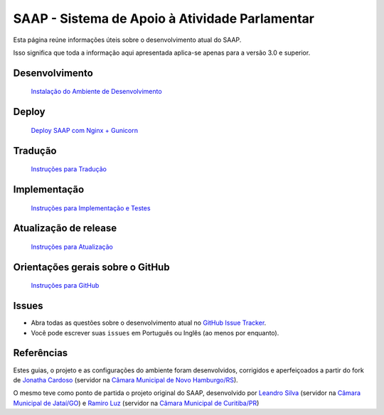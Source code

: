 ***********************************************
SAAP - Sistema de Apoio à Atividade Parlamentar
***********************************************

Esta página reúne informações úteis sobre o desenvolvimento atual do SAAP.

Isso significa que toda a informação aqui apresentada aplica-se apenas para a versão 3.0 e superior.


Desenvolvimento
=========================================
   `Instalação do Ambiente de Desenvolvimento <https://github.com/interlegis/saap/blob/master/docs/instalacao.rst>`_


Deploy
=========================================
   `Deploy SAAP com Nginx + Gunicorn <https://github.com/interlegis/saap/blob/master/docs/deploy.rst>`_


Tradução
=========================================
   `Instruções para Tradução <https://github.com/interlegis/saap/blob/master/docs/traducao.rst>`_



Implementação
=========================================
   `Instruções para Implementação e Testes <https://github.com/interlegis/saap/blob/master/docs/implementacoes.rst>`_


Atualização de release
=========================================
   `Instruções para Atualização <https://github.com/interlegis/saap/blob/master/docs/atualizacao.rst>`_


Orientações gerais sobre o GitHub
=========================================
   `Instruções para GitHub <https://github.com/interlegis/saap/blob/master/docs/git.rst>`_


Issues
=========================================

* Abra todas as questões sobre o desenvolvimento atual no `GitHub Issue Tracker <https://github.com/interlegis/saap/issues>`_.

* Você pode escrever suas ``issues`` em Português ou Inglês (ao menos por enquanto).


Referências
=========================================

Estes guias, o projeto e as configurações do ambiente foram desenvolvidos, corrigidos e aperfeiçoados a partir do fork de `Jonatha Cardoso <https://github.com/ojonathacardoso/saap>`_ (servidor na `Câmara Municipal de Novo Hamburgo/RS <http://portal.camaranh.rs.gov.br>`_). 

O mesmo teve como ponto de partida o projeto original do SAAP, desenvolvido por  `Leandro Silva <https://github.com/LeandroJatai>`_ (servidor na `Câmara Municipal de Jataí/GO <https://www.jatai.go.leg.br>`_) e `Ramiro Luz <https://github.com/ramiroluz>`_ (servidor na `Câmara Municipal de Curitiba/PR <https://www.curitiba.pr.leg.br/>`_)
